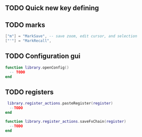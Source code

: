 ** TODO Quick new key defining
** TODO marks
    #+begin_src lua
    ["m"] = "MarkSave", -- save zoom, edit cursor, and selection
    ["'"] = "MarkRecall",
    #+end_src
** TODO Configuration gui
#+begin_src lua
function library.openConfig()
  -- TODO
end
#+end_src
** TODO registers 
 #+begin_src lua
 library.register_actions.pasteRegister(register)
  --TODO
end

function library.register_actions.saveFxChain(register)
  --TODO
end
 #+end_src


